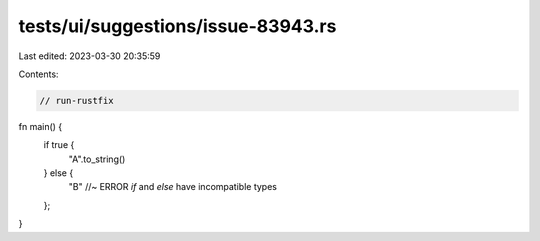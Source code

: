 tests/ui/suggestions/issue-83943.rs
===================================

Last edited: 2023-03-30 20:35:59

Contents:

.. code-block:: rs

    // run-rustfix

fn main() {
    if true {
        "A".to_string()
    } else {
        "B" //~ ERROR `if` and `else` have incompatible types
    };
}


